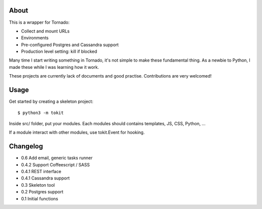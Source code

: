 About
-----

This is a wrapper for Tornado:

* Collect and mount URLs
* Environments
* Pre-configured Postgres and Cassandra support
* Production level setting: kill if blocked


Many time I start writing something in Tornado, it's not simple to make these fundamental thing. As a newbie to Python, I made these while I was learning how it work.

These projects are currently lack of documents and good practise. Contributions are very welcomed!

Usage
-----

Get started by creating a skeleton project::

    $ python3 -m tokit

Inside src/ folder, put your modules.
Each modules should contains templates, JS, CSS, Python, ...

If a module interact with other modules, use tokit.Event for hooking.

Changelog
---------
* 0.6   Add email, generic tasks runner
* 0.4.2 Support Coffeescript / SASS
* 0.4.1 REST interface
* 0.4.1 Cassandra support
* 0.3   Skeleton tool
* 0.2   Postgres support
* 0.1   Initial functions
